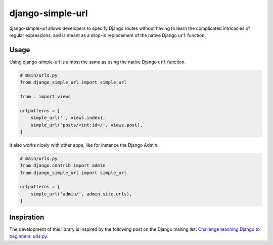django-simple-url
=================

django-simple-url allows developers to specify Django routes without having to
learn the complicated intricacies of regular expressions, and is meant as a
drop-in replacement of the native Django ``url`` function.

Usage
-----

Using django-simple-url is almost the same as using the native Django ``url``
function.

.. code-block:: python

    # main/urls.py
    from django_simple_url import simple_url

    from . import views

    urlpatterns = [
        simple_url('', views.index),
        simple_url('posts/<int:id>/', views.post),
    ]

It also works nicely with other apps, like for instance the Django Admin.

.. code-block:: python

    # main/urls.py
    from django.contrib import admin
    from django_simple_url import simple_url

    urlpatterns = [
        simple_url('admin/', admin.site.urls),
    ]

Inspiration
-----------

The development of this library is inspired by the following post on the Django
mailing list: `Challenge teaching Django to beginners: urls.py <https://groups.google.com/forum/#!topic/django-developers/u6sQax3sjO4>`_.

